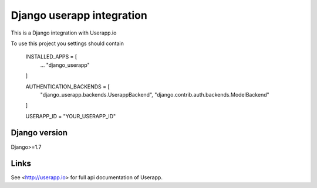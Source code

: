 ==========================
Django userapp integration
==========================

This is a Django integration with Userapp.io

To use this project you settings should contain

    INSTALLED_APPS = [
        ...
        "django_userapp"
    ]
    
    AUTHENTICATION_BACKENDS = [
        "django_userapp.backends.UserappBackend",
        "django.contrib.auth.backends.ModelBackend"
    ]
    
    USERAPP_ID = "YOUR_USERAPP_ID"


Django version
==============
Django>=1.7

Links
=====
See <http://userapp.io> for full api documentation of Userapp.
